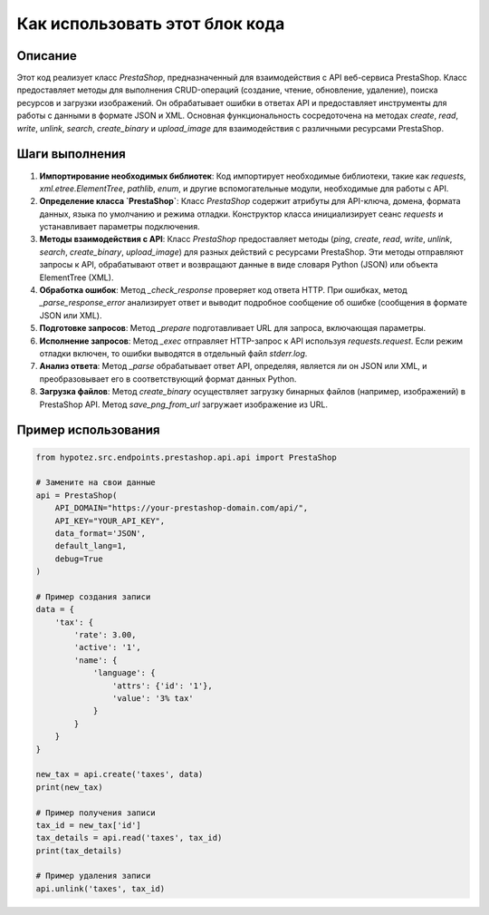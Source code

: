 Как использовать этот блок кода
=========================================================================================

Описание
-------------------------
Этот код реализует класс `PrestaShop`, предназначенный для взаимодействия с API веб-сервиса PrestaShop.  Класс предоставляет методы для выполнения CRUD-операций (создание, чтение, обновление, удаление), поиска ресурсов и загрузки изображений. Он обрабатывает ошибки в ответах API и предоставляет инструменты для работы с данными в формате JSON и XML.  Основная функциональность сосредоточена на методах `create`, `read`, `write`, `unlink`, `search`, `create_binary` и `upload_image` для взаимодействия с различными ресурсами PrestaShop.

Шаги выполнения
-------------------------
1. **Импортирование необходимых библиотек**:  Код импортирует необходимые библиотеки, такие как `requests`, `xml.etree.ElementTree`, `pathlib`, `enum`, и другие вспомогательные модули, необходимые для работы с API.

2. **Определение класса `PrestaShop`**:  Класс `PrestaShop` содержит атрибуты для API-ключа, домена, формата данных, языка по умолчанию и режима отладки. Конструктор класса инициализирует сеанс `requests` и устанавливает параметры подключения.

3. **Методы взаимодействия с API**:  Класс `PrestaShop` предоставляет методы (`ping`, `create`, `read`, `write`, `unlink`, `search`, `create_binary`, `upload_image`) для разных действий с ресурсами PrestaShop.  Эти методы отправляют запросы к API, обрабатывают ответ и возвращают данные в виде словаря Python (JSON) или объекта ElementTree (XML).

4. **Обработка ошибок**: Метод `_check_response` проверяет код ответа HTTP.  При ошибках, метод `_parse_response_error` анализирует ответ и выводит подробное сообщение об ошибке (сообщения в формате JSON или XML).

5. **Подготовке запросов**: Метод `_prepare` подготавливает URL для запроса, включающая параметры.

6. **Исполнение запросов**: Метод `_exec`  отправляет HTTP-запрос к API используя `requests.request`.  Если режим отладки включен, то ошибки выводятся в отдельный файл `stderr.log`.

7. **Анализ ответа**: Метод `_parse` обрабатывает ответ API, определяя, является ли он JSON или XML, и преобразовывает его в соответствующий формат данных Python.

8. **Загрузка файлов**: Метод `create_binary` осуществляет загрузку бинарных файлов (например, изображений) в PrestaShop API.  Метод `save_png_from_url` загружает изображение из URL.


Пример использования
-------------------------
.. code-block:: python

    from hypotez.src.endpoints.prestashop.api.api import PrestaShop

    # Замените на свои данные
    api = PrestaShop(
        API_DOMAIN="https://your-prestashop-domain.com/api/",
        API_KEY="YOUR_API_KEY",
        data_format='JSON',
        default_lang=1,
        debug=True
    )

    # Пример создания записи
    data = {
        'tax': {
            'rate': 3.00,
            'active': '1',
            'name': {
                'language': {
                    'attrs': {'id': '1'},
                    'value': '3% tax'
                }
            }
        }
    }

    new_tax = api.create('taxes', data)
    print(new_tax)

    # Пример получения записи
    tax_id = new_tax['id']
    tax_details = api.read('taxes', tax_id)
    print(tax_details)

    # Пример удаления записи
    api.unlink('taxes', tax_id)